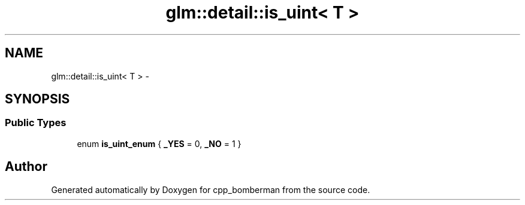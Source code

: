 .TH "glm::detail::is_uint< T >" 3 "Sun Jun 7 2015" "Version 0.42" "cpp_bomberman" \" -*- nroff -*-
.ad l
.nh
.SH NAME
glm::detail::is_uint< T > \- 
.SH SYNOPSIS
.br
.PP
.SS "Public Types"

.in +1c
.ti -1c
.RI "enum \fBis_uint_enum\fP { \fB_YES\fP = 0, \fB_NO\fP = 1 }"
.br
.in -1c

.SH "Author"
.PP 
Generated automatically by Doxygen for cpp_bomberman from the source code\&.

